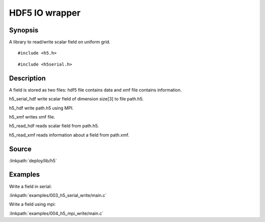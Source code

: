 .. hdf5 read/write scalar field in hdf5

HDF5 IO wrapper
===============

Synopsis
--------

A library to read/write scalar field on uniform grid.

::

   #include <h5.h>

.. includecode:: deploy/lib/h5/h5.h

::

   #include <h5serial.h>

.. includecode:: deploy/lib/h5/h5serial.h

Description
-----------

A field is stored as two files: hdf5 file contains data and xmf file
contains information.

h5_serial_hdf write scalar field of dimension size[3] to file path.h5.

h5_hdf write path.h5 using MPI.

h5_xmf writes xmf file.

h5_read_hdf reads scalar field from path.h5.

h5_read_xmf reads information about a field from path.xmf.

.. includecode:: examples/005_h5_read_xmf/main.c


Source
------

:linkpath:`deploy/lib/h5`

Examples
--------

Write a field in serial:

| :linkpath:`examples/003_h5_serial_write/main.c`

Write a field using mpi:

| :linkpath:`examples/004_h5_mpi_write/main.c`
